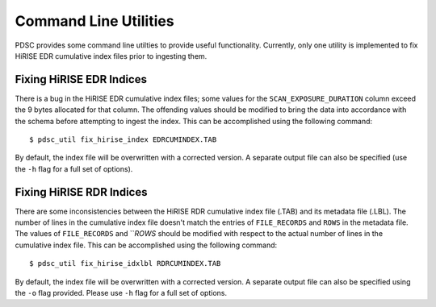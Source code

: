 Command Line Utilities
======================

PDSC provides some command line utilties to provide useful functionality.
Currently, only one utility is implemented to fix HiRISE EDR cumulative index
files prior to ingesting them.

Fixing HiRISE EDR Indices
-------------------------

There is a bug in the HiRISE EDR cumulative index files; some values for the
``SCAN_EXPOSURE_DURATION`` column exceed the 9 bytes allocated for that column.
The offending values should be modified to bring the data into accordance with
the schema before attempting to ingest the index. This can be accomplished using
the following command::

    $ pdsc_util fix_hirise_index EDRCUMINDEX.TAB

By default, the index file will be overwritten with a corrected version. A
separate output file can also be specified (use the ``-h`` flag for a full set
of options).

Fixing HiRISE RDR Indices
-------------------------

There are some inconsistencies between the HiRISE RDR cumulative index file
(.TAB) and its metadata file (.LBL). The number of lines in the cumulative
index file doesn't match the entries of ``FILE_RECORDS`` and ``ROWS`` in the
metadata file. The values of ``FILE_RECORDS`` and ```ROWS` should be modified
with respect to the actual number of lines in the cumulative index file. This
can be accomplished using the following command::

    $ pdsc_util fix_hirise_idxlbl RDRCUMINDEX.TAB

By default, the index file will be overwritten with a corrected version. A
separate output file can also be specified using the ``-o`` flag provided.
Please use ``-h`` flag for a full set of options.